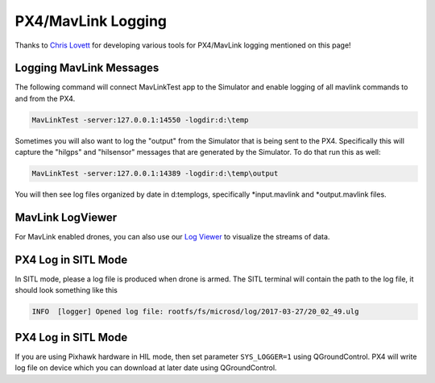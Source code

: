 
PX4/MavLink Logging
===================

Thanks to `Chris Lovett <https://github.com/clovett>`_ for developing various tools for PX4/MavLink logging mentioned on this page!

Logging MavLink Messages
------------------------

The following command will connect MavLinkTest app to the Simulator and enable logging
of all mavlink commands to and from the PX4.

.. code-block::

   MavLinkTest -server:127.0.0.1:14550 -logdir:d:\temp

Sometimes you will also want to log the "output" from the Simulator that is being sent to the PX4.
Specifically this will capture the "hilgps" and "hilsensor" messages that are generated by the 
Simulator.  To do that run this as well:

.. code-block::

   MavLinkTest -server:127.0.0.1:14389 -logdir:d:\temp\output

You will then see log files organized by date in d:\temp\logs, specifically *input.mavlink and *\ output.mavlink files.

MavLink LogViewer
-----------------

For MavLink enabled drones, you can also use our `Log Viewer <log_viewer.md>`_ to visualize the streams of data.

PX4 Log in SITL Mode
--------------------

In SITL mode, please a log file is produced when drone is armed. The SITL terminal will contain the path to the log file, it should look something like this 

.. code-block::

   INFO  [logger] Opened log file: rootfs/fs/microsd/log/2017-03-27/20_02_49.ulg

PX4 Log in SITL Mode
--------------------

If you are using Pixhawk hardware in HIL mode, then set parameter ``SYS_LOGGER=1``
using QGroundControl. PX4 will write log file on device which you can download at later date using QGroundControl.
